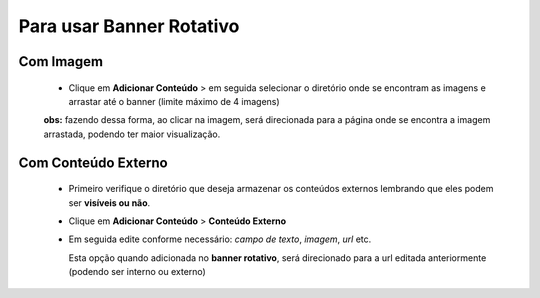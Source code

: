 Para usar Banner Rotativo
=========================
	
Com Imagem
----------

	   	* Clique em **Adicionar Conteúdo** > em seguida selecionar o diretório onde se encontram as imagens e arrastar até o banner (limite máximo de 4 imagens)

		**obs:** fazendo dessa forma, ao clicar na imagem, será direcionada para a página onde se encontra a imagem arrastada, podendo ter maior visualização.
		

Com Conteúdo Externo
--------------------

	   * Primeiro verifique o diretório que deseja armazenar os conteúdos externos lembrando que eles podem ser **visíveis ou não**.
	   * Clique em **Adicionar Conteúdo** > **Conteúdo Externo**
	   * Em seguida edite conforme necessário: *campo de texto*, *imagem*, *url* etc.
	     
	     Esta opção quando adicionada no **banner rotativo**, será direcionado para a url editada anteriormente (podendo ser interno ou externo)

